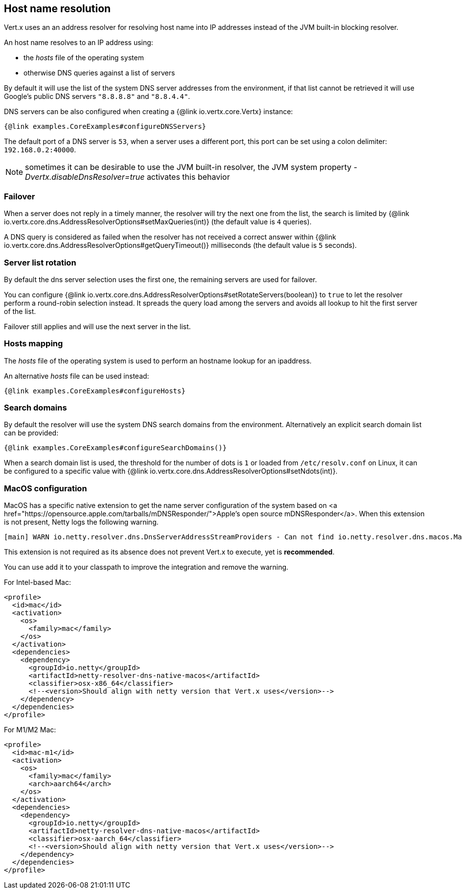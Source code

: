 == Host name resolution

Vert.x uses an an address resolver for resolving host name into IP addresses instead of
the JVM built-in blocking resolver.

An host name resolves to an IP address using:

- the _hosts_ file of the operating system
- otherwise DNS queries against a list of servers

By default it will use the list of the system DNS server addresses from the environment, if that list cannot be
retrieved it will use Google's public DNS servers `"8.8.8.8"` and `"8.8.4.4"`.

DNS servers can be also configured when creating a {@link io.vertx.core.Vertx} instance:

[source,$lang]
----
{@link examples.CoreExamples#configureDNSServers}
----

The default port of a DNS server is `53`, when a server uses a different port, this port can be set
using a colon delimiter: `192.168.0.2:40000`.

NOTE: sometimes it can be desirable to use the JVM built-in resolver, the JVM system property
_-Dvertx.disableDnsResolver=true_ activates this behavior

=== Failover

When a server does not reply in a timely manner, the resolver will try the next one from the list, the search
is limited by {@link io.vertx.core.dns.AddressResolverOptions#setMaxQueries(int)} (the default value is `4` queries).

A DNS query is considered as failed when the resolver has not received a correct answer within
{@link io.vertx.core.dns.AddressResolverOptions#getQueryTimeout()} milliseconds (the default value is `5` seconds).

=== Server list rotation

By default the dns server selection uses the first one, the remaining servers are used for failover.

You can configure {@link io.vertx.core.dns.AddressResolverOptions#setRotateServers(boolean)} to `true` to let
the resolver perform a round-robin selection instead. It spreads the query load among the servers and avoids
all lookup to hit the first server of the list.

Failover still applies and will use the next server in the list.

=== Hosts mapping

The _hosts_ file of the operating system is used to perform an hostname lookup for an ipaddress.

An alternative _hosts_ file can be used instead:

[source,$lang]
----
{@link examples.CoreExamples#configureHosts}
----

=== Search domains

By default the resolver will use the system DNS search domains from the environment. Alternatively an explicit search domain
list can be provided:

[source,$lang]
----
{@link examples.CoreExamples#configureSearchDomains()}
----

When a search domain list is used, the threshold for the number of dots is `1` or loaded from `/etc/resolv.conf`
on Linux, it can be configured to a specific value with {@link io.vertx.core.dns.AddressResolverOptions#setNdots(int)}.

=== MacOS configuration

MacOS has a specific native extension to get the name server configuration of the system based on
<a href="https://opensource.apple.com/tarballs/mDNSResponder/">Apple's open source mDNSResponder</a>. When this extension is not present,
Netty logs the following warning.

----
[main] WARN io.netty.resolver.dns.DnsServerAddressStreamProviders - Can not find io.netty.resolver.dns.macos.MacOSDnsServerAddressStreamProvider in the classpath, fallback to system defaults. This may result in incorrect DNS resolutions on MacOS.
----

This extension is not required as its absence does not prevent Vert.x to execute, yet is *recommended*.

You can use add it to your classpath to improve the integration and remove the warning.

For Intel-based Mac:
[source,xml]
----
<profile>
  <id>mac</id>
  <activation>
    <os>
      <family>mac</family>
    </os>
  </activation>
  <dependencies>
    <dependency>
      <groupId>io.netty</groupId>
      <artifactId>netty-resolver-dns-native-macos</artifactId>
      <classifier>osx-x86_64</classifier>
      <!--<version>Should align with netty version that Vert.x uses</version>-->
    </dependency>
  </dependencies>
</profile>
----

For M1/M2 Mac:
[source,xml]
----
<profile>
  <id>mac-m1</id>
  <activation>
    <os>
      <family>mac</family>
      <arch>aarch64</arch>
    </os>
  </activation>
  <dependencies>
    <dependency>
      <groupId>io.netty</groupId>
      <artifactId>netty-resolver-dns-native-macos</artifactId>
      <classifier>osx-aarch_64</classifier>
      <!--<version>Should align with netty version that Vert.x uses</version>-->
    </dependency>
  </dependencies>
</profile>
----
